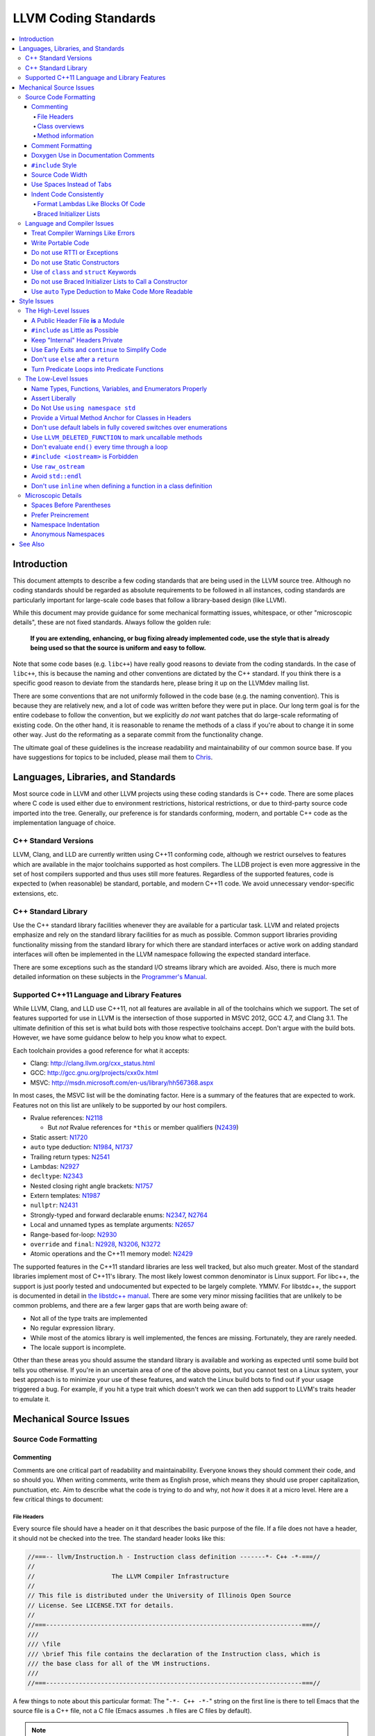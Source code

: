 =====================
LLVM Coding Standards
=====================

.. contents::
   :local:

Introduction
============

This document attempts to describe a few coding standards that are being used in
the LLVM source tree.  Although no coding standards should be regarded as
absolute requirements to be followed in all instances, coding standards are
particularly important for large-scale code bases that follow a library-based
design (like LLVM).

While this document may provide guidance for some mechanical formatting issues,
whitespace, or other "microscopic details", these are not fixed standards.
Always follow the golden rule:

.. _Golden Rule:

    **If you are extending, enhancing, or bug fixing already implemented code,
    use the style that is already being used so that the source is uniform and
    easy to follow.**

Note that some code bases (e.g. ``libc++``) have really good reasons to deviate
from the coding standards.  In the case of ``libc++``, this is because the
naming and other conventions are dictated by the C++ standard.  If you think
there is a specific good reason to deviate from the standards here, please bring
it up on the LLVMdev mailing list.

There are some conventions that are not uniformly followed in the code base
(e.g. the naming convention).  This is because they are relatively new, and a
lot of code was written before they were put in place.  Our long term goal is
for the entire codebase to follow the convention, but we explicitly *do not*
want patches that do large-scale reformating of existing code.  On the other
hand, it is reasonable to rename the methods of a class if you're about to
change it in some other way.  Just do the reformating as a separate commit from
the functionality change.
  
The ultimate goal of these guidelines is the increase readability and
maintainability of our common source base. If you have suggestions for topics to
be included, please mail them to `Chris <mailto:sabre@nondot.org>`_.

Languages, Libraries, and Standards
===================================

Most source code in LLVM and other LLVM projects using these coding standards
is C++ code. There are some places where C code is used either due to
environment restrictions, historical restrictions, or due to third-party source
code imported into the tree. Generally, our preference is for standards
conforming, modern, and portable C++ code as the implementation language of
choice.

C++ Standard Versions
---------------------

LLVM, Clang, and LLD are currently written using C++11 conforming code,
although we restrict ourselves to features which are available in the major
toolchains supported as host compilers. The LLDB project is even more
aggressive in the set of host compilers supported and thus uses still more
features. Regardless of the supported features, code is expected to (when
reasonable) be standard, portable, and modern C++11 code. We avoid unnecessary
vendor-specific extensions, etc.

C++ Standard Library
--------------------

Use the C++ standard library facilities whenever they are available for
a particular task. LLVM and related projects emphasize and rely on the standard
library facilities for as much as possible. Common support libraries providing
functionality missing from the standard library for which there are standard
interfaces or active work on adding standard interfaces will often be
implemented in the LLVM namespace following the expected standard interface.

There are some exceptions such as the standard I/O streams library which are
avoided. Also, there is much more detailed information on these subjects in the
`Programmer's Manual`_.

.. _Programmer's Manual:
  http://llvm.org/docs/ProgrammersManual.html

Supported C++11 Language and Library Features
---------------------------------------------

While LLVM, Clang, and LLD use C++11, not all features are available in all of
the toolchains which we support. The set of features supported for use in LLVM
is the intersection of those supported in MSVC 2012, GCC 4.7, and Clang 3.1.
The ultimate definition of this set is what build bots with those respective
toolchains accept. Don't argue with the build bots. However, we have some
guidance below to help you know what to expect.

Each toolchain provides a good reference for what it accepts:

* Clang: http://clang.llvm.org/cxx_status.html
* GCC: http://gcc.gnu.org/projects/cxx0x.html
* MSVC: http://msdn.microsoft.com/en-us/library/hh567368.aspx

In most cases, the MSVC list will be the dominating factor. Here is a summary
of the features that are expected to work. Features not on this list are
unlikely to be supported by our host compilers.

* Rvalue references: N2118_

  * But *not* Rvalue references for ``*this`` or member qualifiers (N2439_)

* Static assert: N1720_
* ``auto`` type deduction: N1984_, N1737_
* Trailing return types: N2541_
* Lambdas: N2927_
* ``decltype``: N2343_
* Nested closing right angle brackets: N1757_
* Extern templates: N1987_
* ``nullptr``: N2431_
* Strongly-typed and forward declarable enums: N2347_, N2764_
* Local and unnamed types as template arguments: N2657_
* Range-based for-loop: N2930_
* ``override`` and ``final``: N2928_, N3206_, N3272_
* Atomic operations and the C++11 memory model: N2429_

.. _N2118: http://www.open-std.org/jtc1/sc22/wg21/docs/papers/2006/n2118.html
.. _N2439: http://www.open-std.org/jtc1/sc22/wg21/docs/papers/2007/n2439.htm
.. _N1720: http://www.open-std.org/jtc1/sc22/wg21/docs/papers/2004/n1720.html
.. _N1984: http://www.open-std.org/jtc1/sc22/wg21/docs/papers/2006/n1984.pdf
.. _N1737: http://www.open-std.org/jtc1/sc22/wg21/docs/papers/2004/n1737.pdf
.. _N2541: http://www.open-std.org/jtc1/sc22/wg21/docs/papers/2008/n2541.htm
.. _N2927: http://www.open-std.org/jtc1/sc22/wg21/docs/papers/2009/n2927.pdf
.. _N2343: http://www.open-std.org/jtc1/sc22/wg21/docs/papers/2007/n2343.pdf
.. _N1757: http://www.open-std.org/jtc1/sc22/wg21/docs/papers/2005/n1757.html
.. _N1987: http://www.open-std.org/jtc1/sc22/wg21/docs/papers/2006/n1987.htm
.. _N2431: http://www.open-std.org/jtc1/sc22/wg21/docs/papers/2007/n2431.pdf
.. _N2347: http://www.open-std.org/jtc1/sc22/wg21/docs/papers/2007/n2347.pdf
.. _N2764: http://www.open-std.org/jtc1/sc22/wg21/docs/papers/2008/n2764.pdf
.. _N2657: http://www.open-std.org/jtc1/sc22/wg21/docs/papers/2008/n2657.htm
.. _N2930: http://www.open-std.org/jtc1/sc22/wg21/docs/papers/2009/n2930.html
.. _N2928: http://www.open-std.org/jtc1/sc22/wg21/docs/papers/2009/n2928.htm
.. _N3206: http://www.open-std.org/jtc1/sc22/wg21/docs/papers/2010/n3206.htm
.. _N3272: http://www.open-std.org/jtc1/sc22/wg21/docs/papers/2011/n3272.htm
.. _N2429: http://www.open-std.org/jtc1/sc22/wg21/docs/papers/2007/n2429.htm

The supported features in the C++11 standard libraries are less well tracked,
but also much greater. Most of the standard libraries implement most of C++11's
library. The most likely lowest common denominator is Linux support. For
libc++, the support is just poorly tested and undocumented but expected to be
largely complete. YMMV. For libstdc++, the support is documented in detail in
`the libstdc++ manual`_. There are some very minor missing facilities that are
unlikely to be common problems, and there are a few larger gaps that are worth
being aware of:

* Not all of the type traits are implemented
* No regular expression library.
* While most of the atomics library is well implemented, the fences are
  missing. Fortunately, they are rarely needed.
* The locale support is incomplete.

Other than these areas you should assume the standard library is available and
working as expected until some build bot tells you otherwise. If you're in an
uncertain area of one of the above points, but you cannot test on a Linux
system, your best approach is to minimize your use of these features, and watch
the Linux build bots to find out if your usage triggered a bug. For example, if
you hit a type trait which doesn't work we can then add support to LLVM's
traits header to emulate it.

.. _the libstdc++ manual:
  http://gcc.gnu.org/onlinedocs/gcc-4.7.3/libstdc++/manual/manual/status.html#status.iso.2011

Mechanical Source Issues
========================

Source Code Formatting
----------------------

Commenting
^^^^^^^^^^

Comments are one critical part of readability and maintainability.  Everyone
knows they should comment their code, and so should you.  When writing comments,
write them as English prose, which means they should use proper capitalization,
punctuation, etc.  Aim to describe what the code is trying to do and why, not
*how* it does it at a micro level. Here are a few critical things to document:

.. _header file comment:

File Headers
""""""""""""

Every source file should have a header on it that describes the basic purpose of
the file.  If a file does not have a header, it should not be checked into the
tree.  The standard header looks like this:

.. code-block:: c++

  //===-- llvm/Instruction.h - Instruction class definition -------*- C++ -*-===//
  //
  //                     The LLVM Compiler Infrastructure
  //
  // This file is distributed under the University of Illinois Open Source
  // License. See LICENSE.TXT for details.
  //
  //===----------------------------------------------------------------------===//
  ///
  /// \file
  /// \brief This file contains the declaration of the Instruction class, which is
  /// the base class for all of the VM instructions.
  ///
  //===----------------------------------------------------------------------===//

A few things to note about this particular format: The "``-*- C++ -*-``" string
on the first line is there to tell Emacs that the source file is a C++ file, not
a C file (Emacs assumes ``.h`` files are C files by default).

.. note::

    This tag is not necessary in ``.cpp`` files.  The name of the file is also
    on the first line, along with a very short description of the purpose of the
    file.  This is important when printing out code and flipping though lots of
    pages.

The next section in the file is a concise note that defines the license that the
file is released under.  This makes it perfectly clear what terms the source
code can be distributed under and should not be modified in any way.

The main body is a ``doxygen`` comment describing the purpose of the file.  It
should have a ``\brief`` command that describes the file in one or two
sentences.  Any additional information should be separated by a blank line.  If
an algorithm is being implemented or something tricky is going on, a reference
to the paper where it is published should be included, as well as any notes or
*gotchas* in the code to watch out for.

Class overviews
"""""""""""""""

Classes are one fundamental part of a good object oriented design.  As such, a
class definition should have a comment block that explains what the class is
used for and how it works.  Every non-trivial class is expected to have a
``doxygen`` comment block.

Method information
""""""""""""""""""

Methods defined in a class (as well as any global functions) should also be
documented properly.  A quick note about what it does and a description of the
borderline behaviour is all that is necessary here (unless something
particularly tricky or insidious is going on).  The hope is that people can
figure out how to use your interfaces without reading the code itself.

Good things to talk about here are what happens when something unexpected
happens: does the method return null?  Abort?  Format your hard disk?

Comment Formatting
^^^^^^^^^^^^^^^^^^

In general, prefer C++ style (``//``) comments.  They take less space, require
less typing, don't have nesting problems, etc.  There are a few cases when it is
useful to use C style (``/* */``) comments however:

#. When writing C code: Obviously if you are writing C code, use C style
   comments.

#. When writing a header file that may be ``#include``\d by a C source file.

#. When writing a source file that is used by a tool that only accepts C style
   comments.

To comment out a large block of code, use ``#if 0`` and ``#endif``. These nest
properly and are better behaved in general than C style comments.

Doxygen Use in Documentation Comments
^^^^^^^^^^^^^^^^^^^^^^^^^^^^^^^^^^^^^

Use the ``\file`` command to turn the standard file header into a file-level
comment.

Include descriptive ``\brief`` paragraphs for all public interfaces (public
classes, member and non-member functions).  Explain API use and purpose in
``\brief`` paragraphs, don't just restate the information that can be inferred
from the API name.  Put detailed discussion into separate paragraphs.

To refer to parameter names inside a paragraph, use the ``\p name`` command.
Don't use the ``\arg name`` command since it starts a new paragraph that
contains documentation for the parameter.

Wrap non-inline code examples in ``\code ... \endcode``.

To document a function parameter, start a new paragraph with the
``\param name`` command.  If the parameter is used as an out or an in/out
parameter, use the ``\param [out] name`` or ``\param [in,out] name`` command,
respectively.

To describe function return value, start a new paragraph with the ``\returns``
command.

A minimal documentation comment:

.. code-block:: c++

  /// \brief Does foo and bar.
  void fooBar(bool Baz);

A documentation comment that uses all Doxygen features in a preferred way:

.. code-block:: c++

  /// \brief Does foo and bar.
  ///
  /// Does not do foo the usual way if \p Baz is true.
  ///
  /// Typical usage:
  /// \code
  ///   fooBar(false, "quux", Res);
  /// \endcode
  ///
  /// \param Quux kind of foo to do.
  /// \param [out] Result filled with bar sequence on foo success.
  ///
  /// \returns true on success.
  bool fooBar(bool Baz, StringRef Quux, std::vector<int> &Result);

Don't duplicate the documentation comment in the header file and in the
implementation file.  Put the documentation comments for public APIs into the
header file.  Documentation comments for private APIs can go to the
implementation file.  In any case, implementation files can include additional
comments (not necessarily in Doxygen markup) to explain implementation details
as needed.

Don't duplicate function or class name at the beginning of the comment.
For humans it is obvious which function or class is being documented;
automatic documentation processing tools are smart enough to bind the comment
to the correct declaration.

Wrong:

.. code-block:: c++

  // In Something.h:

  /// Something - An abstraction for some complicated thing.
  class Something {
  public:
    /// fooBar - Does foo and bar.
    void fooBar();
  };

  // In Something.cpp:

  /// fooBar - Does foo and bar.
  void Something::fooBar() { ... }

Correct:

.. code-block:: c++

  // In Something.h:

  /// \brief An abstraction for some complicated thing.
  class Something {
  public:
    /// \brief Does foo and bar.
    void fooBar();
  };

  // In Something.cpp:

  // Builds a B-tree in order to do foo.  See paper by...
  void Something::fooBar() { ... }

It is not required to use additional Doxygen features, but sometimes it might
be a good idea to do so.

Consider:

* adding comments to any narrow namespace containing a collection of
  related functions or types;

* using top-level groups to organize a collection of related functions at
  namespace scope where the grouping is smaller than the namespace;

* using member groups and additional comments attached to member
  groups to organize within a class.

For example:

.. code-block:: c++

  class Something {
    /// \name Functions that do Foo.
    /// @{
    void fooBar();
    void fooBaz();
    /// @}
    ...
  };

``#include`` Style
^^^^^^^^^^^^^^^^^^

Immediately after the `header file comment`_ (and include guards if working on a
header file), the `minimal list of #includes`_ required by the file should be
listed.  We prefer these ``#include``\s to be listed in this order:

.. _Main Module Header:
.. _Local/Private Headers:

#. Main Module Header
#. Local/Private Headers
#. ``llvm/...``
#. System ``#include``\s

and each category should be sorted lexicographically by the full path.

The `Main Module Header`_ file applies to ``.cpp`` files which implement an
interface defined by a ``.h`` file.  This ``#include`` should always be included
**first** regardless of where it lives on the file system.  By including a
header file first in the ``.cpp`` files that implement the interfaces, we ensure
that the header does not have any hidden dependencies which are not explicitly
``#include``\d in the header, but should be. It is also a form of documentation
in the ``.cpp`` file to indicate where the interfaces it implements are defined.

.. _fit into 80 columns:

Source Code Width
^^^^^^^^^^^^^^^^^

Write your code to fit within 80 columns of text.  This helps those of us who
like to print out code and look at your code in an ``xterm`` without resizing
it.

The longer answer is that there must be some limit to the width of the code in
order to reasonably allow developers to have multiple files side-by-side in
windows on a modest display.  If you are going to pick a width limit, it is
somewhat arbitrary but you might as well pick something standard.  Going with 90
columns (for example) instead of 80 columns wouldn't add any significant value
and would be detrimental to printing out code.  Also many other projects have
standardized on 80 columns, so some people have already configured their editors
for it (vs something else, like 90 columns).

This is one of many contentious issues in coding standards, but it is not up for
debate.

Use Spaces Instead of Tabs
^^^^^^^^^^^^^^^^^^^^^^^^^^

In all cases, prefer spaces to tabs in source files.  People have different
preferred indentation levels, and different styles of indentation that they
like; this is fine.  What isn't fine is that different editors/viewers expand
tabs out to different tab stops.  This can cause your code to look completely
unreadable, and it is not worth dealing with.

As always, follow the `Golden Rule`_ above: follow the style of
existing code if you are modifying and extending it.  If you like four spaces of
indentation, **DO NOT** do that in the middle of a chunk of code with two spaces
of indentation.  Also, do not reindent a whole source file: it makes for
incredible diffs that are absolutely worthless.

Indent Code Consistently
^^^^^^^^^^^^^^^^^^^^^^^^

Okay, in your first year of programming you were told that indentation is
important. If you didn't believe and internalize this then, now is the time.
Just do it. With the introduction of C++11, there are some new formatting
challenges that merit some suggestions to help have consistent, maintainable,
and tool-friendly formatting and indentation.

Format Lambdas Like Blocks Of Code
""""""""""""""""""""""""""""""""""

When formatting a multi-line lambda, format it like a block of code, that's
what it is. If there is only one multi-line lambda in a statement, and there
are no expressions lexically after it in the statement, drop the indent to the
standard two space indent for a block of code, as if it were an if-block opened
by the preceding part of the statement:

.. code-block:: c++

  std::sort(foo.begin(), foo.end(), [&](Foo a, Foo b) -> bool {
    if (a.blah < b.blah)
      return true;
    if (a.baz < b.baz)
      return true;
    return a.bam < b.bam;
  });

To take best advantage of this formatting, if you are designing an API which
accepts a continuation or single callable argument (be it a functor, or
a ``std::function``), it should be the last argument if at all possible.

If there are multiple multi-line lambdas in a statement, or there is anything
interesting after the lambda in the statement, indent the block two spaces from
the indent of the ``[]``:

.. code-block:: c++

  dyn_switch(V->stripPointerCasts(),
             [] (PHINode *PN) {
               // process phis...
             },
             [] (SelectInst *SI) {
               // process selects...
             },
             [] (LoadInst *LI) {
               // process loads...
             },
             [] (AllocaInst *AI) {
               // process allocas...
             });

Braced Initializer Lists
""""""""""""""""""""""""

With C++11, there are significantly more uses of braced lists to perform
initialization. These allow you to easily construct aggregate temporaries in
expressions among other niceness. They now have a natural way of ending up
nested within each other and within function calls in order to build up
aggregates (such as option structs) from local variables. To make matters
worse, we also have many more uses of braces in an expression context that are
*not* performing initialization.

The historically common formatting of braced initialization of aggregate
variables does not mix cleanly with deep nesting, general expression contexts,
function arguments, and lambdas. We suggest new code use a simple rule for
formatting braced initialization lists: act as-if the braces were parentheses
in a function call. The formatting rules exactly match those already well
understood for formatting nested function calls. Examples:

.. code-block:: c++

  foo({a, b, c}, {1, 2, 3});

  llvm::Constant *Mask[] = {
      llvm::ConstantInt::get(llvm::Type::getInt32Ty(getLLVMContext()), 0),
      llvm::ConstantInt::get(llvm::Type::getInt32Ty(getLLVMContext()), 1),
      llvm::ConstantInt::get(llvm::Type::getInt32Ty(getLLVMContext()), 2)};

This formatting scheme also makes it particularly easy to get predictable,
consistent, and automatic formatting with tools like `Clang Format`_.

.. _Clang Format: http://clang.llvm.org/docs/ClangFormat.html

Language and Compiler Issues
----------------------------

Treat Compiler Warnings Like Errors
^^^^^^^^^^^^^^^^^^^^^^^^^^^^^^^^^^^

If your code has compiler warnings in it, something is wrong --- you aren't
casting values correctly, you have "questionable" constructs in your code, or
you are doing something legitimately wrong.  Compiler warnings can cover up
legitimate errors in output and make dealing with a translation unit difficult.

It is not possible to prevent all warnings from all compilers, nor is it
desirable.  Instead, pick a standard compiler (like ``gcc``) that provides a
good thorough set of warnings, and stick to it.  At least in the case of
``gcc``, it is possible to work around any spurious errors by changing the
syntax of the code slightly.  For example, a warning that annoys me occurs when
I write code like this:

.. code-block:: c++

  if (V = getValue()) {
    ...
  }

``gcc`` will warn me that I probably want to use the ``==`` operator, and that I
probably mistyped it.  In most cases, I haven't, and I really don't want the
spurious errors.  To fix this particular problem, I rewrite the code like
this:

.. code-block:: c++

  if ((V = getValue())) {
    ...
  }

which shuts ``gcc`` up.  Any ``gcc`` warning that annoys you can be fixed by
massaging the code appropriately.

Write Portable Code
^^^^^^^^^^^^^^^^^^^

In almost all cases, it is possible and within reason to write completely
portable code.  If there are cases where it isn't possible to write portable
code, isolate it behind a well defined (and well documented) interface.

In practice, this means that you shouldn't assume much about the host compiler
(and Visual Studio tends to be the lowest common denominator).  If advanced
features are used, they should only be an implementation detail of a library
which has a simple exposed API, and preferably be buried in ``libSystem``.

Do not use RTTI or Exceptions
^^^^^^^^^^^^^^^^^^^^^^^^^^^^^

In an effort to reduce code and executable size, LLVM does not use RTTI
(e.g. ``dynamic_cast<>;``) or exceptions.  These two language features violate
the general C++ principle of *"you only pay for what you use"*, causing
executable bloat even if exceptions are never used in the code base, or if RTTI
is never used for a class.  Because of this, we turn them off globally in the
code.

That said, LLVM does make extensive use of a hand-rolled form of RTTI that use
templates like `isa<>, cast<>, and dyn_cast<> <ProgrammersManual.html#isa>`_.
This form of RTTI is opt-in and can be
:doc:`added to any class <HowToSetUpLLVMStyleRTTI>`. It is also
substantially more efficient than ``dynamic_cast<>``.

.. _static constructor:

Do not use Static Constructors
^^^^^^^^^^^^^^^^^^^^^^^^^^^^^^

Static constructors and destructors (e.g. global variables whose types have a
constructor or destructor) should not be added to the code base, and should be
removed wherever possible.  Besides `well known problems
<http://yosefk.com/c++fqa/ctors.html#fqa-10.12>`_ where the order of
initialization is undefined between globals in different source files, the
entire concept of static constructors is at odds with the common use case of
LLVM as a library linked into a larger application.
  
Consider the use of LLVM as a JIT linked into another application (perhaps for
`OpenGL, custom languages <http://llvm.org/Users.html>`_, `shaders in movies
<http://llvm.org/devmtg/2010-11/Gritz-OpenShadingLang.pdf>`_, etc). Due to the
design of static constructors, they must be executed at startup time of the
entire application, regardless of whether or how LLVM is used in that larger
application.  There are two problems with this:

* The time to run the static constructors impacts startup time of applications
  --- a critical time for GUI apps, among others.
  
* The static constructors cause the app to pull many extra pages of memory off
  the disk: both the code for the constructor in each ``.o`` file and the small
  amount of data that gets touched. In addition, touched/dirty pages put more
  pressure on the VM system on low-memory machines.

We would really like for there to be zero cost for linking in an additional LLVM
target or other library into an application, but static constructors violate
this goal.
  
That said, LLVM unfortunately does contain static constructors.  It would be a
`great project <http://llvm.org/PR11944>`_ for someone to purge all static
constructors from LLVM, and then enable the ``-Wglobal-constructors`` warning
flag (when building with Clang) to ensure we do not regress in the future.

Use of ``class`` and ``struct`` Keywords
^^^^^^^^^^^^^^^^^^^^^^^^^^^^^^^^^^^^^^^^

In C++, the ``class`` and ``struct`` keywords can be used almost
interchangeably. The only difference is when they are used to declare a class:
``class`` makes all members private by default while ``struct`` makes all
members public by default.

Unfortunately, not all compilers follow the rules and some will generate
different symbols based on whether ``class`` or ``struct`` was used to declare
the symbol (e.g., MSVC).  This can lead to problems at link time.

* All declarations and definitions of a given ``class`` or ``struct`` must use
  the same keyword.  For example:

.. code-block:: c++

  class Foo;

  // Breaks mangling in MSVC.
  struct Foo { int Data; };

* As a rule of thumb, ``struct`` should be kept to structures where *all*
  members are declared public.

.. code-block:: c++

  // Foo feels like a class... this is strange.
  struct Foo {
  private:
    int Data;
  public:
    Foo() : Data(0) { }
    int getData() const { return Data; }
    void setData(int D) { Data = D; }
  };

  // Bar isn't POD, but it does look like a struct.
  struct Bar {
    int Data;
    Foo() : Data(0) { }
  };

Do not use Braced Initializer Lists to Call a Constructor
^^^^^^^^^^^^^^^^^^^^^^^^^^^^^^^^^^^^^^^^^^^^^^^^^^^^^^^^^

In C++11 there is a "generalized initialization syntax" which allows calling
constructors using braced initializer lists. Do not use these to call
constructors with any interesting logic or if you care that you're calling some
*particular* constructor. Those should look like function calls using
parentheses rather than like aggregate initialization. Similarly, if you need
to explicitly name the type and call its constructor to create a temporary,
don't use a braced initializer list. Instead, use a braced initializer list
(without any type for temporaries) when doing aggregate initialization or
something notionally equivalent. Examples:

.. code-block:: c++

  class Foo {
  public:
    // Construct a Foo by reading data from the disk in the whizbang format, ...
    Foo(std::string filename);

    // Construct a Foo by looking up the Nth element of some global data ...
    Foo(int N);

    // ...
  };

  // The Foo constructor call is very deliberate, no braces.
  std::fill(foo.begin(), foo.end(), Foo("name"));

  // The pair is just being constructed like an aggregate, use braces.
  bar_map.insert({my_key, my_value});

If you use a braced initializer list when initializing a variable, use an equals before the open curly brace:

.. code-block:: c++

  int data[] = {0, 1, 2, 3};

Use ``auto`` Type Deduction to Make Code More Readable
^^^^^^^^^^^^^^^^^^^^^^^^^^^^^^^^^^^^^^^^^^^^^^^^^^^^^^

Some are advocating a policy of "almost always ``auto``" in C++11, however LLVM
uses a more moderate stance. Use ``auto`` if and only if it makes the code more
readable or easier to maintain. Don't "almost always" use ``auto``, but do use
``auto`` with initializers like ``cast<Foo>(...)`` or other places where the
type is already obvious from the context. Another time when ``auto`` works well
for these purposes is when the type would have been abstracted away anyways,
often behind a container's typedef such as ``std::vector<T>::iterator``.

Style Issues
============

The High-Level Issues
---------------------

A Public Header File **is** a Module
^^^^^^^^^^^^^^^^^^^^^^^^^^^^^^^^^^^^

C++ doesn't do too well in the modularity department.  There is no real
encapsulation or data hiding (unless you use expensive protocol classes), but it
is what we have to work with.  When you write a public header file (in the LLVM
source tree, they live in the top level "``include``" directory), you are
defining a module of functionality.

Ideally, modules should be completely independent of each other, and their
header files should only ``#include`` the absolute minimum number of headers
possible. A module is not just a class, a function, or a namespace: it's a
collection of these that defines an interface.  This interface may be several
functions, classes, or data structures, but the important issue is how they work
together.

In general, a module should be implemented by one or more ``.cpp`` files.  Each
of these ``.cpp`` files should include the header that defines their interface
first.  This ensures that all of the dependences of the module header have been
properly added to the module header itself, and are not implicit.  System
headers should be included after user headers for a translation unit.

.. _minimal list of #includes:

``#include`` as Little as Possible
^^^^^^^^^^^^^^^^^^^^^^^^^^^^^^^^^^

``#include`` hurts compile time performance.  Don't do it unless you have to,
especially in header files.

But wait! Sometimes you need to have the definition of a class to use it, or to
inherit from it.  In these cases go ahead and ``#include`` that header file.  Be
aware however that there are many cases where you don't need to have the full
definition of a class.  If you are using a pointer or reference to a class, you
don't need the header file.  If you are simply returning a class instance from a
prototyped function or method, you don't need it.  In fact, for most cases, you
simply don't need the definition of a class. And not ``#include``\ing speeds up
compilation.

It is easy to try to go too overboard on this recommendation, however.  You
**must** include all of the header files that you are using --- you can include
them either directly or indirectly through another header file.  To make sure
that you don't accidentally forget to include a header file in your module
header, make sure to include your module header **first** in the implementation
file (as mentioned above).  This way there won't be any hidden dependencies that
you'll find out about later.

Keep "Internal" Headers Private
^^^^^^^^^^^^^^^^^^^^^^^^^^^^^^^

Many modules have a complex implementation that causes them to use more than one
implementation (``.cpp``) file.  It is often tempting to put the internal
communication interface (helper classes, extra functions, etc) in the public
module header file.  Don't do this!

If you really need to do something like this, put a private header file in the
same directory as the source files, and include it locally.  This ensures that
your private interface remains private and undisturbed by outsiders.

.. note::

    It's okay to put extra implementation methods in a public class itself. Just
    make them private (or protected) and all is well.

.. _early exits:

Use Early Exits and ``continue`` to Simplify Code
^^^^^^^^^^^^^^^^^^^^^^^^^^^^^^^^^^^^^^^^^^^^^^^^^

When reading code, keep in mind how much state and how many previous decisions
have to be remembered by the reader to understand a block of code.  Aim to
reduce indentation where possible when it doesn't make it more difficult to
understand the code.  One great way to do this is by making use of early exits
and the ``continue`` keyword in long loops.  As an example of using an early
exit from a function, consider this "bad" code:

.. code-block:: c++

  Value *doSomething(Instruction *I) {
    if (!isa<TerminatorInst>(I) &&
        I->hasOneUse() && doOtherThing(I)) {
      ... some long code ....
    }

    return 0;
  }

This code has several problems if the body of the ``'if'`` is large.  When
you're looking at the top of the function, it isn't immediately clear that this
*only* does interesting things with non-terminator instructions, and only
applies to things with the other predicates.  Second, it is relatively difficult
to describe (in comments) why these predicates are important because the ``if``
statement makes it difficult to lay out the comments.  Third, when you're deep
within the body of the code, it is indented an extra level.  Finally, when
reading the top of the function, it isn't clear what the result is if the
predicate isn't true; you have to read to the end of the function to know that
it returns null.

It is much preferred to format the code like this:

.. code-block:: c++

  Value *doSomething(Instruction *I) {
    // Terminators never need 'something' done to them because ... 
    if (isa<TerminatorInst>(I))
      return 0;

    // We conservatively avoid transforming instructions with multiple uses
    // because goats like cheese.
    if (!I->hasOneUse())
      return 0;

    // This is really just here for example.
    if (!doOtherThing(I))
      return 0;
    
    ... some long code ....
  }

This fixes these problems.  A similar problem frequently happens in ``for``
loops.  A silly example is something like this:

.. code-block:: c++

  for (BasicBlock::iterator II = BB->begin(), E = BB->end(); II != E; ++II) {
    if (BinaryOperator *BO = dyn_cast<BinaryOperator>(II)) {
      Value *LHS = BO->getOperand(0);
      Value *RHS = BO->getOperand(1);
      if (LHS != RHS) {
        ...
      }
    }
  }

When you have very, very small loops, this sort of structure is fine. But if it
exceeds more than 10-15 lines, it becomes difficult for people to read and
understand at a glance. The problem with this sort of code is that it gets very
nested very quickly. Meaning that the reader of the code has to keep a lot of
context in their brain to remember what is going immediately on in the loop,
because they don't know if/when the ``if`` conditions will have ``else``\s etc.
It is strongly preferred to structure the loop like this:

.. code-block:: c++

  for (BasicBlock::iterator II = BB->begin(), E = BB->end(); II != E; ++II) {
    BinaryOperator *BO = dyn_cast<BinaryOperator>(II);
    if (!BO) continue;

    Value *LHS = BO->getOperand(0);
    Value *RHS = BO->getOperand(1);
    if (LHS == RHS) continue;

    ...
  }

This has all the benefits of using early exits for functions: it reduces nesting
of the loop, it makes it easier to describe why the conditions are true, and it
makes it obvious to the reader that there is no ``else`` coming up that they
have to push context into their brain for.  If a loop is large, this can be a
big understandability win.

Don't use ``else`` after a ``return``
^^^^^^^^^^^^^^^^^^^^^^^^^^^^^^^^^^^^^

For similar reasons above (reduction of indentation and easier reading), please
do not use ``'else'`` or ``'else if'`` after something that interrupts control
flow --- like ``return``, ``break``, ``continue``, ``goto``, etc. For
example, this is *bad*:

.. code-block:: c++

  case 'J': {
    if (Signed) {
      Type = Context.getsigjmp_bufType();
      if (Type.isNull()) {
        Error = ASTContext::GE_Missing_sigjmp_buf;
        return QualType();
      } else {
        break;
      }
    } else {
      Type = Context.getjmp_bufType();
      if (Type.isNull()) {
        Error = ASTContext::GE_Missing_jmp_buf;
        return QualType();
      } else {
        break;
      }
    }
  }

It is better to write it like this:

.. code-block:: c++

  case 'J':
    if (Signed) {
      Type = Context.getsigjmp_bufType();
      if (Type.isNull()) {
        Error = ASTContext::GE_Missing_sigjmp_buf;
        return QualType();
      }
    } else {
      Type = Context.getjmp_bufType();
      if (Type.isNull()) {
        Error = ASTContext::GE_Missing_jmp_buf;
        return QualType();
      }
    }
    break;

Or better yet (in this case) as:

.. code-block:: c++

  case 'J':
    if (Signed)
      Type = Context.getsigjmp_bufType();
    else
      Type = Context.getjmp_bufType();
    
    if (Type.isNull()) {
      Error = Signed ? ASTContext::GE_Missing_sigjmp_buf :
                       ASTContext::GE_Missing_jmp_buf;
      return QualType();
    }
    break;

The idea is to reduce indentation and the amount of code you have to keep track
of when reading the code.
              
Turn Predicate Loops into Predicate Functions
^^^^^^^^^^^^^^^^^^^^^^^^^^^^^^^^^^^^^^^^^^^^^

It is very common to write small loops that just compute a boolean value.  There
are a number of ways that people commonly write these, but an example of this
sort of thing is:

.. code-block:: c++

  bool FoundFoo = false;
  for (unsigned I = 0, E = BarList.size(); I != E; ++I)
    if (BarList[I]->isFoo()) {
      FoundFoo = true;
      break;
    }

  if (FoundFoo) {
    ...
  }

This sort of code is awkward to write, and is almost always a bad sign.  Instead
of this sort of loop, we strongly prefer to use a predicate function (which may
be `static`_) that uses `early exits`_ to compute the predicate.  We prefer the
code to be structured like this:

.. code-block:: c++

  /// \returns true if the specified list has an element that is a foo.
  static bool containsFoo(const std::vector<Bar*> &List) {
    for (unsigned I = 0, E = List.size(); I != E; ++I)
      if (List[I]->isFoo())
        return true;
    return false;
  }
  ...

  if (containsFoo(BarList)) {
    ...
  }

There are many reasons for doing this: it reduces indentation and factors out
code which can often be shared by other code that checks for the same predicate.
More importantly, it *forces you to pick a name* for the function, and forces
you to write a comment for it.  In this silly example, this doesn't add much
value.  However, if the condition is complex, this can make it a lot easier for
the reader to understand the code that queries for this predicate.  Instead of
being faced with the in-line details of how we check to see if the BarList
contains a foo, we can trust the function name and continue reading with better
locality.

The Low-Level Issues
--------------------

Name Types, Functions, Variables, and Enumerators Properly
^^^^^^^^^^^^^^^^^^^^^^^^^^^^^^^^^^^^^^^^^^^^^^^^^^^^^^^^^^

Poorly-chosen names can mislead the reader and cause bugs. We cannot stress
enough how important it is to use *descriptive* names.  Pick names that match
the semantics and role of the underlying entities, within reason.  Avoid
abbreviations unless they are well known.  After picking a good name, make sure
to use consistent capitalization for the name, as inconsistency requires clients
to either memorize the APIs or to look it up to find the exact spelling.

In general, names should be in camel case (e.g. ``TextFileReader`` and
``isLValue()``).  Different kinds of declarations have different rules:

* **Type names** (including classes, structs, enums, typedefs, etc) should be
  nouns and start with an upper-case letter (e.g. ``TextFileReader``).

* **Variable names** should be nouns (as they represent state).  The name should
  be camel case, and start with an upper case letter (e.g. ``Leader`` or
  ``Boats``).
  
* **Function names** should be verb phrases (as they represent actions), and
  command-like function should be imperative.  The name should be camel case,
  and start with a lower case letter (e.g. ``openFile()`` or ``isFoo()``).

* **Enum declarations** (e.g. ``enum Foo {...}``) are types, so they should
  follow the naming conventions for types.  A common use for enums is as a
  discriminator for a union, or an indicator of a subclass.  When an enum is
  used for something like this, it should have a ``Kind`` suffix
  (e.g. ``ValueKind``).
  
* **Enumerators** (e.g. ``enum { Foo, Bar }``) and **public member variables**
  should start with an upper-case letter, just like types.  Unless the
  enumerators are defined in their own small namespace or inside a class,
  enumerators should have a prefix corresponding to the enum declaration name.
  For example, ``enum ValueKind { ... };`` may contain enumerators like
  ``VK_Argument``, ``VK_BasicBlock``, etc.  Enumerators that are just
  convenience constants are exempt from the requirement for a prefix.  For
  instance:

  .. code-block:: c++

      enum {
        MaxSize = 42,
        Density = 12
      };
  
As an exception, classes that mimic STL classes can have member names in STL's
style of lower-case words separated by underscores (e.g. ``begin()``,
``push_back()``, and ``empty()``). Classes that provide multiple
iterators should add a singular prefix to ``begin()`` and ``end()``
(e.g. ``global_begin()`` and ``use_begin()``).

Here are some examples of good and bad names:

.. code-block:: c++

  class VehicleMaker {
    ...
    Factory<Tire> F;            // Bad -- abbreviation and non-descriptive.
    Factory<Tire> Factory;      // Better.
    Factory<Tire> TireFactory;  // Even better -- if VehicleMaker has more than one
                                // kind of factories.
  };

  Vehicle MakeVehicle(VehicleType Type) {
    VehicleMaker M;                         // Might be OK if having a short life-span.
    Tire Tmp1 = M.makeTire();               // Bad -- 'Tmp1' provides no information.
    Light Headlight = M.makeLight("head");  // Good -- descriptive.
    ...
  }

Assert Liberally
^^^^^^^^^^^^^^^^

Use the "``assert``" macro to its fullest.  Check all of your preconditions and
assumptions, you never know when a bug (not necessarily even yours) might be
caught early by an assertion, which reduces debugging time dramatically.  The
"``<cassert>``" header file is probably already included by the header files you
are using, so it doesn't cost anything to use it.

To further assist with debugging, make sure to put some kind of error message in
the assertion statement, which is printed if the assertion is tripped. This
helps the poor debugger make sense of why an assertion is being made and
enforced, and hopefully what to do about it.  Here is one complete example:

.. code-block:: c++

  inline Value *getOperand(unsigned I) {
    assert(I < Operands.size() && "getOperand() out of range!");
    return Operands[I];
  }

Here are more examples:

.. code-block:: c++

  assert(Ty->isPointerType() && "Can't allocate a non-pointer type!");

  assert((Opcode == Shl || Opcode == Shr) && "ShiftInst Opcode invalid!");

  assert(idx < getNumSuccessors() && "Successor # out of range!");

  assert(V1.getType() == V2.getType() && "Constant types must be identical!");

  assert(isa<PHINode>(Succ->front()) && "Only works on PHId BBs!");

You get the idea.

In the past, asserts were used to indicate a piece of code that should not be
reached.  These were typically of the form:

.. code-block:: c++

  assert(0 && "Invalid radix for integer literal");

This has a few issues, the main one being that some compilers might not
understand the assertion, or warn about a missing return in builds where
assertions are compiled out.

Today, we have something much better: ``llvm_unreachable``:

.. code-block:: c++

  llvm_unreachable("Invalid radix for integer literal");

When assertions are enabled, this will print the message if it's ever reached
and then exit the program. When assertions are disabled (i.e. in release
builds), ``llvm_unreachable`` becomes a hint to compilers to skip generating
code for this branch. If the compiler does not support this, it will fall back
to the "abort" implementation.

Another issue is that values used only by assertions will produce an "unused
value" warning when assertions are disabled.  For example, this code will warn:

.. code-block:: c++

  unsigned Size = V.size();
  assert(Size > 42 && "Vector smaller than it should be");

  bool NewToSet = Myset.insert(Value);
  assert(NewToSet && "The value shouldn't be in the set yet");

These are two interesting different cases. In the first case, the call to
``V.size()`` is only useful for the assert, and we don't want it executed when
assertions are disabled.  Code like this should move the call into the assert
itself.  In the second case, the side effects of the call must happen whether
the assert is enabled or not.  In this case, the value should be cast to void to
disable the warning.  To be specific, it is preferred to write the code like
this:

.. code-block:: c++

  assert(V.size() > 42 && "Vector smaller than it should be");

  bool NewToSet = Myset.insert(Value); (void)NewToSet;
  assert(NewToSet && "The value shouldn't be in the set yet");

Do Not Use ``using namespace std``
^^^^^^^^^^^^^^^^^^^^^^^^^^^^^^^^^^^^

In LLVM, we prefer to explicitly prefix all identifiers from the standard
namespace with an "``std::``" prefix, rather than rely on "``using namespace
std;``".

In header files, adding a ``'using namespace XXX'`` directive pollutes the
namespace of any source file that ``#include``\s the header.  This is clearly a
bad thing.

In implementation files (e.g. ``.cpp`` files), the rule is more of a stylistic
rule, but is still important.  Basically, using explicit namespace prefixes
makes the code **clearer**, because it is immediately obvious what facilities
are being used and where they are coming from. And **more portable**, because
namespace clashes cannot occur between LLVM code and other namespaces.  The
portability rule is important because different standard library implementations
expose different symbols (potentially ones they shouldn't), and future revisions
to the C++ standard will add more symbols to the ``std`` namespace.  As such, we
never use ``'using namespace std;'`` in LLVM.

The exception to the general rule (i.e. it's not an exception for the ``std``
namespace) is for implementation files.  For example, all of the code in the
LLVM project implements code that lives in the 'llvm' namespace.  As such, it is
ok, and actually clearer, for the ``.cpp`` files to have a ``'using namespace
llvm;'`` directive at the top, after the ``#include``\s.  This reduces
indentation in the body of the file for source editors that indent based on
braces, and keeps the conceptual context cleaner.  The general form of this rule
is that any ``.cpp`` file that implements code in any namespace may use that
namespace (and its parents'), but should not use any others.

Provide a Virtual Method Anchor for Classes in Headers
^^^^^^^^^^^^^^^^^^^^^^^^^^^^^^^^^^^^^^^^^^^^^^^^^^^^^^

If a class is defined in a header file and has a vtable (either it has virtual
methods or it derives from classes with virtual methods), it must always have at
least one out-of-line virtual method in the class.  Without this, the compiler
will copy the vtable and RTTI into every ``.o`` file that ``#include``\s the
header, bloating ``.o`` file sizes and increasing link times.

Don't use default labels in fully covered switches over enumerations
^^^^^^^^^^^^^^^^^^^^^^^^^^^^^^^^^^^^^^^^^^^^^^^^^^^^^^^^^^^^^^^^^^^^^

``-Wswitch`` warns if a switch, without a default label, over an enumeration
does not cover every enumeration value. If you write a default label on a fully
covered switch over an enumeration then the ``-Wswitch`` warning won't fire
when new elements are added to that enumeration. To help avoid adding these
kinds of defaults, Clang has the warning ``-Wcovered-switch-default`` which is
off by default but turned on when building LLVM with a version of Clang that
supports the warning.

A knock-on effect of this stylistic requirement is that when building LLVM with
GCC you may get warnings related to "control may reach end of non-void function"
if you return from each case of a covered switch-over-enum because GCC assumes
that the enum expression may take any representable value, not just those of
individual enumerators. To suppress this warning, use ``llvm_unreachable`` after
the switch.

Use ``LLVM_DELETED_FUNCTION`` to mark uncallable methods
^^^^^^^^^^^^^^^^^^^^^^^^^^^^^^^^^^^^^^^^^^^^^^^^^^^^^^^^

Prior to C++11, a common pattern to make a class uncopyable was to declare an
unimplemented copy constructor and copy assignment operator and make them
private. This would give a compiler error for accessing a private method or a
linker error because it wasn't implemented.

With C++11, we can mark methods that won't be implemented with ``= delete``.
This will trigger a much better error message and tell the compiler that the
method will never be implemented. This enables other checks like
``-Wunused-private-field`` to run correctly on classes that contain these
methods.

To maintain compatibility with C++03, ``LLVM_DELETED_FUNCTION`` should be used
which will expand to ``= delete`` if the compiler supports it. These methods
should still be declared private. Example of the uncopyable pattern:

.. code-block:: c++

  class DontCopy {
  private:
    DontCopy(const DontCopy&) LLVM_DELETED_FUNCTION;
    DontCopy &operator =(const DontCopy&) LLVM_DELETED_FUNCTION;
  public:
    ...
  };

Don't evaluate ``end()`` every time through a loop
^^^^^^^^^^^^^^^^^^^^^^^^^^^^^^^^^^^^^^^^^^^^^^^^^^

Because C++ doesn't have a standard "``foreach``" loop (though it can be
emulated with macros and may be coming in C++'0x) we end up writing a lot of
loops that manually iterate from begin to end on a variety of containers or
through other data structures.  One common mistake is to write a loop in this
style:

.. code-block:: c++

  BasicBlock *BB = ...
  for (BasicBlock::iterator I = BB->begin(); I != BB->end(); ++I)
    ... use I ...

The problem with this construct is that it evaluates "``BB->end()``" every time
through the loop.  Instead of writing the loop like this, we strongly prefer
loops to be written so that they evaluate it once before the loop starts.  A
convenient way to do this is like so:

.. code-block:: c++

  BasicBlock *BB = ...
  for (BasicBlock::iterator I = BB->begin(), E = BB->end(); I != E; ++I)
    ... use I ...

The observant may quickly point out that these two loops may have different
semantics: if the container (a basic block in this case) is being mutated, then
"``BB->end()``" may change its value every time through the loop and the second
loop may not in fact be correct.  If you actually do depend on this behavior,
please write the loop in the first form and add a comment indicating that you
did it intentionally.

Why do we prefer the second form (when correct)?  Writing the loop in the first
form has two problems. First it may be less efficient than evaluating it at the
start of the loop.  In this case, the cost is probably minor --- a few extra
loads every time through the loop.  However, if the base expression is more
complex, then the cost can rise quickly.  I've seen loops where the end
expression was actually something like: "``SomeMap[X]->end()``" and map lookups
really aren't cheap.  By writing it in the second form consistently, you
eliminate the issue entirely and don't even have to think about it.

The second (even bigger) issue is that writing the loop in the first form hints
to the reader that the loop is mutating the container (a fact that a comment
would handily confirm!).  If you write the loop in the second form, it is
immediately obvious without even looking at the body of the loop that the
container isn't being modified, which makes it easier to read the code and
understand what it does.

While the second form of the loop is a few extra keystrokes, we do strongly
prefer it.

``#include <iostream>`` is Forbidden
^^^^^^^^^^^^^^^^^^^^^^^^^^^^^^^^^^^^

The use of ``#include <iostream>`` in library files is hereby **forbidden**,
because many common implementations transparently inject a `static constructor`_
into every translation unit that includes it.
  
Note that using the other stream headers (``<sstream>`` for example) is not
problematic in this regard --- just ``<iostream>``. However, ``raw_ostream``
provides various APIs that are better performing for almost every use than
``std::ostream`` style APIs.

.. note::

  New code should always use `raw_ostream`_ for writing, or the
  ``llvm::MemoryBuffer`` API for reading files.

.. _raw_ostream:

Use ``raw_ostream``
^^^^^^^^^^^^^^^^^^^

LLVM includes a lightweight, simple, and efficient stream implementation in
``llvm/Support/raw_ostream.h``, which provides all of the common features of
``std::ostream``.  All new code should use ``raw_ostream`` instead of
``ostream``.

Unlike ``std::ostream``, ``raw_ostream`` is not a template and can be forward
declared as ``class raw_ostream``.  Public headers should generally not include
the ``raw_ostream`` header, but use forward declarations and constant references
to ``raw_ostream`` instances.

Avoid ``std::endl``
^^^^^^^^^^^^^^^^^^^

The ``std::endl`` modifier, when used with ``iostreams`` outputs a newline to
the output stream specified.  In addition to doing this, however, it also
flushes the output stream.  In other words, these are equivalent:

.. code-block:: c++

  std::cout << std::endl;
  std::cout << '\n' << std::flush;

Most of the time, you probably have no reason to flush the output stream, so
it's better to use a literal ``'\n'``.

Don't use ``inline`` when defining a function in a class definition
^^^^^^^^^^^^^^^^^^^^^^^^^^^^^^^^^^^^^^^^^^^^^^^^^^^^^^^^^^^^^^^^^^^

A member function defined in a class definition is implicitly inline, so don't
put the ``inline`` keyword in this case.

Don't:

.. code-block:: c++

  class Foo {
  public:
    inline void bar() {
      // ...
    }
  };

Do:

.. code-block:: c++

  class Foo {
  public:
    void bar() {
      // ...
    }
  };

Microscopic Details
-------------------

This section describes preferred low-level formatting guidelines along with
reasoning on why we prefer them.

Spaces Before Parentheses
^^^^^^^^^^^^^^^^^^^^^^^^^

We prefer to put a space before an open parenthesis only in control flow
statements, but not in normal function call expressions and function-like
macros.  For example, this is good:

.. code-block:: c++

  if (X) ...
  for (I = 0; I != 100; ++I) ...
  while (LLVMRocks) ...

  somefunc(42);
  assert(3 != 4 && "laws of math are failing me");
  
  A = foo(42, 92) + bar(X);

and this is bad:

.. code-block:: c++

  if(X) ...
  for(I = 0; I != 100; ++I) ...
  while(LLVMRocks) ...

  somefunc (42);
  assert (3 != 4 && "laws of math are failing me");
  
  A = foo (42, 92) + bar (X);

The reason for doing this is not completely arbitrary.  This style makes control
flow operators stand out more, and makes expressions flow better. The function
call operator binds very tightly as a postfix operator.  Putting a space after a
function name (as in the last example) makes it appear that the code might bind
the arguments of the left-hand-side of a binary operator with the argument list
of a function and the name of the right side.  More specifically, it is easy to
misread the "``A``" example as:

.. code-block:: c++

  A = foo ((42, 92) + bar) (X);

when skimming through the code.  By avoiding a space in a function, we avoid
this misinterpretation.

Prefer Preincrement
^^^^^^^^^^^^^^^^^^^

Hard fast rule: Preincrement (``++X``) may be no slower than postincrement
(``X++``) and could very well be a lot faster than it.  Use preincrementation
whenever possible.

The semantics of postincrement include making a copy of the value being
incremented, returning it, and then preincrementing the "work value".  For
primitive types, this isn't a big deal. But for iterators, it can be a huge
issue (for example, some iterators contains stack and set objects in them...
copying an iterator could invoke the copy ctor's of these as well).  In general,
get in the habit of always using preincrement, and you won't have a problem.


Namespace Indentation
^^^^^^^^^^^^^^^^^^^^^

In general, we strive to reduce indentation wherever possible.  This is useful
because we want code to `fit into 80 columns`_ without wrapping horribly, but
also because it makes it easier to understand the code. To facilitate this and
avoid some insanely deep nesting on occasion, don't indent namespaces. If it
helps readability, feel free to add a comment indicating what namespace is
being closed by a ``}``.  For example:

.. code-block:: c++

  namespace llvm {
  namespace knowledge {

  /// This class represents things that Smith can have an intimate
  /// understanding of and contains the data associated with it.
  class Grokable {
  ...
  public:
    explicit Grokable() { ... }
    virtual ~Grokable() = 0;
  
    ...

  };

  } // end namespace knowledge
  } // end namespace llvm


Feel free to skip the closing comment when the namespace being closed is
obvious for any reason. For example, the outer-most namespace in a header file
is rarely a source of confusion. But namespaces both anonymous and named in
source files that are being closed half way through the file probably could use
clarification.

.. _static:

Anonymous Namespaces
^^^^^^^^^^^^^^^^^^^^

After talking about namespaces in general, you may be wondering about anonymous
namespaces in particular.  Anonymous namespaces are a great language feature
that tells the C++ compiler that the contents of the namespace are only visible
within the current translation unit, allowing more aggressive optimization and
eliminating the possibility of symbol name collisions.  Anonymous namespaces are
to C++ as "static" is to C functions and global variables.  While "``static``"
is available in C++, anonymous namespaces are more general: they can make entire
classes private to a file.

The problem with anonymous namespaces is that they naturally want to encourage
indentation of their body, and they reduce locality of reference: if you see a
random function definition in a C++ file, it is easy to see if it is marked
static, but seeing if it is in an anonymous namespace requires scanning a big
chunk of the file.

Because of this, we have a simple guideline: make anonymous namespaces as small
as possible, and only use them for class declarations.  For example, this is
good:

.. code-block:: c++

  namespace {
  class StringSort {
  ...
  public:
    StringSort(...)
    bool operator<(const char *RHS) const;
  };
  } // end anonymous namespace

  static void runHelper() { 
    ... 
  }

  bool StringSort::operator<(const char *RHS) const {
    ...
  }

This is bad:

.. code-block:: c++

  namespace {

  class StringSort {
  ...
  public:
    StringSort(...)
    bool operator<(const char *RHS) const;
  };

  void runHelper() { 
    ... 
  }

  bool StringSort::operator<(const char *RHS) const {
    ...
  }

  } // end anonymous namespace

This is bad specifically because if you're looking at "``runHelper``" in the middle
of a large C++ file, that you have no immediate way to tell if it is local to
the file.  When it is marked static explicitly, this is immediately obvious.
Also, there is no reason to enclose the definition of "``operator<``" in the
namespace just because it was declared there.

See Also
========

A lot of these comments and recommendations have been culled from other sources.
Two particularly important books for our work are:

#. `Effective C++
   <http://www.amazon.com/Effective-Specific-Addison-Wesley-Professional-Computing/dp/0321334876>`_
   by Scott Meyers.  Also interesting and useful are "More Effective C++" and
   "Effective STL" by the same author.

#. `Large-Scale C++ Software Design
   <http://www.amazon.com/Large-Scale-Software-Design-John-Lakos/dp/0201633620/ref=sr_1_1>`_
   by John Lakos

If you get some free time, and you haven't read them: do so, you might learn
something.
